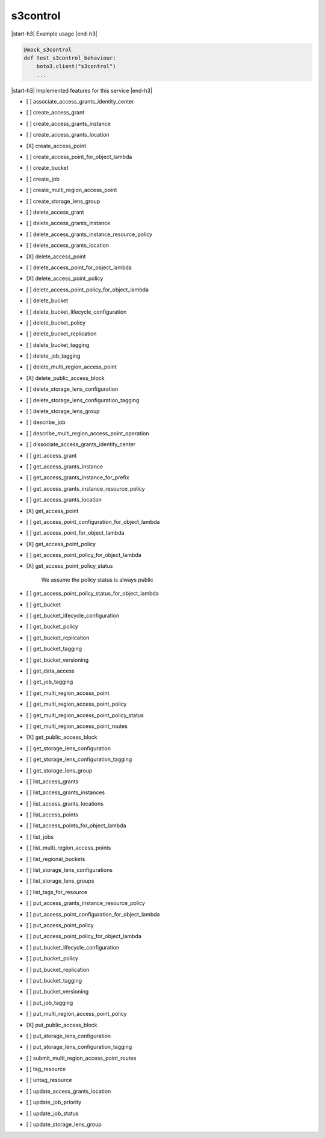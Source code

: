 .. _implementedservice_s3control:

.. |start-h3| raw:: html

    <h3>

.. |end-h3| raw:: html

    </h3>

=========
s3control
=========

|start-h3| Example usage |end-h3|

.. sourcecode:: python

            @mock_s3control
            def test_s3control_behaviour:
                boto3.client("s3control")
                ...



|start-h3| Implemented features for this service |end-h3|

- [ ] associate_access_grants_identity_center
- [ ] create_access_grant
- [ ] create_access_grants_instance
- [ ] create_access_grants_location
- [X] create_access_point
- [ ] create_access_point_for_object_lambda
- [ ] create_bucket
- [ ] create_job
- [ ] create_multi_region_access_point
- [ ] create_storage_lens_group
- [ ] delete_access_grant
- [ ] delete_access_grants_instance
- [ ] delete_access_grants_instance_resource_policy
- [ ] delete_access_grants_location
- [X] delete_access_point
- [ ] delete_access_point_for_object_lambda
- [X] delete_access_point_policy
- [ ] delete_access_point_policy_for_object_lambda
- [ ] delete_bucket
- [ ] delete_bucket_lifecycle_configuration
- [ ] delete_bucket_policy
- [ ] delete_bucket_replication
- [ ] delete_bucket_tagging
- [ ] delete_job_tagging
- [ ] delete_multi_region_access_point
- [X] delete_public_access_block
- [ ] delete_storage_lens_configuration
- [ ] delete_storage_lens_configuration_tagging
- [ ] delete_storage_lens_group
- [ ] describe_job
- [ ] describe_multi_region_access_point_operation
- [ ] dissociate_access_grants_identity_center
- [ ] get_access_grant
- [ ] get_access_grants_instance
- [ ] get_access_grants_instance_for_prefix
- [ ] get_access_grants_instance_resource_policy
- [ ] get_access_grants_location
- [X] get_access_point
- [ ] get_access_point_configuration_for_object_lambda
- [ ] get_access_point_for_object_lambda
- [X] get_access_point_policy
- [ ] get_access_point_policy_for_object_lambda
- [X] get_access_point_policy_status
  
        We assume the policy status is always public
        

- [ ] get_access_point_policy_status_for_object_lambda
- [ ] get_bucket
- [ ] get_bucket_lifecycle_configuration
- [ ] get_bucket_policy
- [ ] get_bucket_replication
- [ ] get_bucket_tagging
- [ ] get_bucket_versioning
- [ ] get_data_access
- [ ] get_job_tagging
- [ ] get_multi_region_access_point
- [ ] get_multi_region_access_point_policy
- [ ] get_multi_region_access_point_policy_status
- [ ] get_multi_region_access_point_routes
- [X] get_public_access_block
- [ ] get_storage_lens_configuration
- [ ] get_storage_lens_configuration_tagging
- [ ] get_storage_lens_group
- [ ] list_access_grants
- [ ] list_access_grants_instances
- [ ] list_access_grants_locations
- [ ] list_access_points
- [ ] list_access_points_for_object_lambda
- [ ] list_jobs
- [ ] list_multi_region_access_points
- [ ] list_regional_buckets
- [ ] list_storage_lens_configurations
- [ ] list_storage_lens_groups
- [ ] list_tags_for_resource
- [ ] put_access_grants_instance_resource_policy
- [ ] put_access_point_configuration_for_object_lambda
- [ ] put_access_point_policy
- [ ] put_access_point_policy_for_object_lambda
- [ ] put_bucket_lifecycle_configuration
- [ ] put_bucket_policy
- [ ] put_bucket_replication
- [ ] put_bucket_tagging
- [ ] put_bucket_versioning
- [ ] put_job_tagging
- [ ] put_multi_region_access_point_policy
- [X] put_public_access_block
- [ ] put_storage_lens_configuration
- [ ] put_storage_lens_configuration_tagging
- [ ] submit_multi_region_access_point_routes
- [ ] tag_resource
- [ ] untag_resource
- [ ] update_access_grants_location
- [ ] update_job_priority
- [ ] update_job_status
- [ ] update_storage_lens_group

